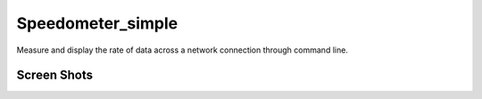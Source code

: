 Speedometer_simple
==================

Measure and display the rate of data across a network connection through command line.

Screen Shots
------------

.. image:: http://i.imgur.com/JfYfEpz.png
   :alt: speedometer screen shot w/ transparent bg